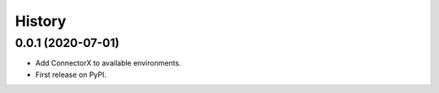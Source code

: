 =======
History
=======

0.0.1 (2020-07-01)
------------------

* Add ConnectorX to available environments.
* First release on PyPI.
